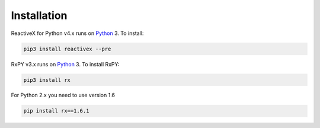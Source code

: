 .. Installation

Installation
============

ReactiveX for Python v4.x runs on `Python <http://www.python.org/>`__ 3. To install:

.. code:: console

    pip3 install reactivex --pre

RxPY v3.x runs on `Python <http://www.python.org/>`__ 3. To install RxPY:

.. code:: console

    pip3 install rx

For Python 2.x you need to use version 1.6

.. code:: console

    pip install rx==1.6.1
